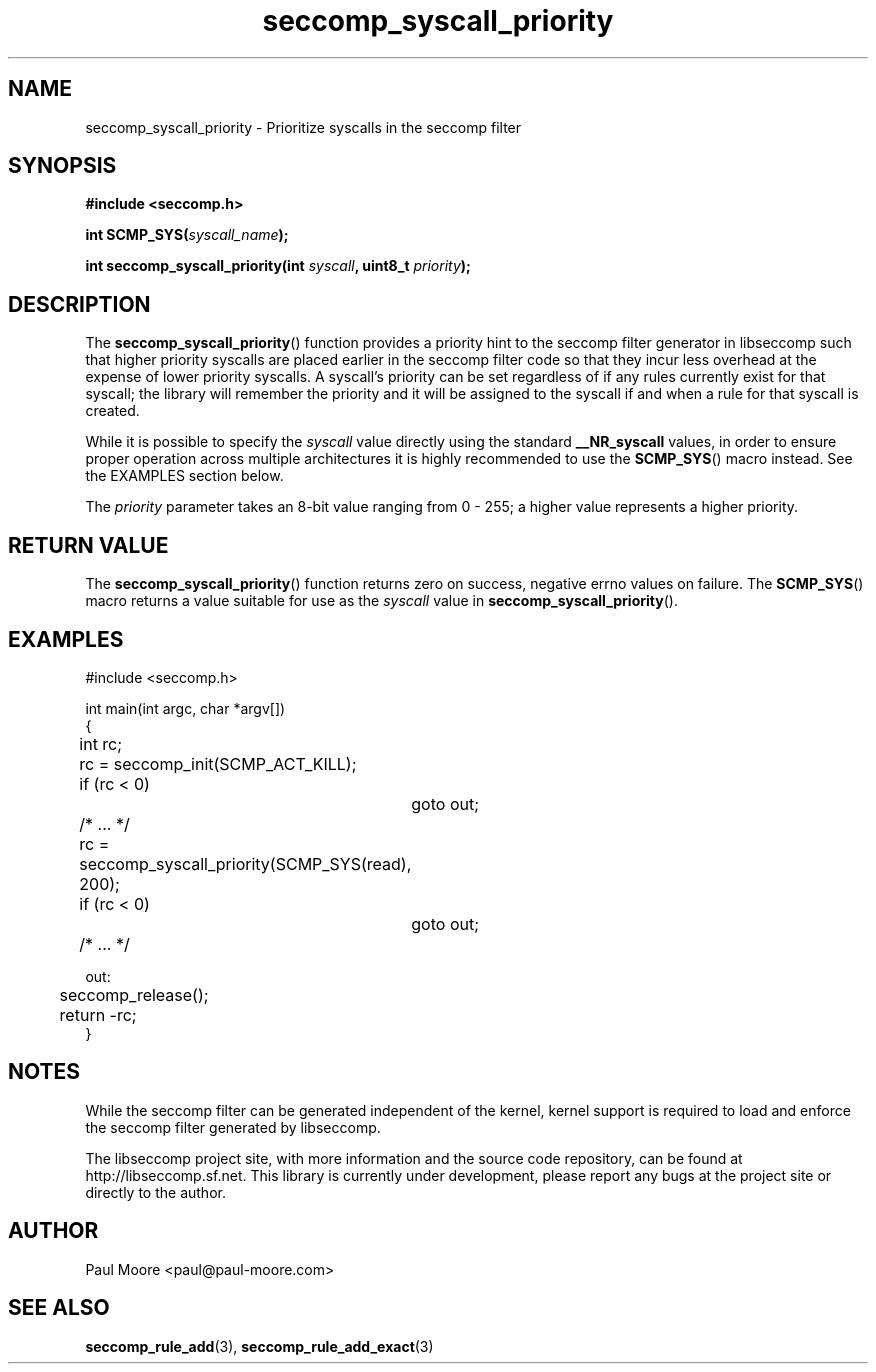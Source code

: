 .TH "seccomp_syscall_priority" 3 "5 April 2012" "paul@paul-moore.com" "libseccomp Documentation"
.//////////////////////////////////////////////////////////////////////////////
.SH NAME
.//////////////////////////////////////////////////////////////////////////////
seccomp_syscall_priority \- Prioritize syscalls in the seccomp filter
.//////////////////////////////////////////////////////////////////////////////
.SH SYNOPSIS
.//////////////////////////////////////////////////////////////////////////////
.nf
.B #include <seccomp.h>
.sp
.BI "int SCMP_SYS(" syscall_name ");"
.sp
.BI "int seccomp_syscall_priority(int " syscall ", uint8_t " priority ");"
.fi
.//////////////////////////////////////////////////////////////////////////////
.SH DESCRIPTION
.//////////////////////////////////////////////////////////////////////////////
.P
The
.BR seccomp_syscall_priority ()
function provides a priority hint to the seccomp filter generator in libseccomp
such that higher priority syscalls are placed earlier in the seccomp filter code
so that they incur less overhead at the expense of lower priority syscalls.  A
syscall's priority can be set regardless of if any rules currently exist for
that syscall; the library will remember the priority and it will be assigned to
the syscall if and when a rule for that syscall is created.
.P
While it is possible to specify the
.I syscall
value directly using the standard
.B __NR_syscall
values, in order to ensure proper operation across multiple architectures it
is highly recommended to use the
.BR SCMP_SYS ()
macro instead.  See the EXAMPLES section below.
.P
The
.I priority
parameter takes an 8-bit value ranging from 0 - 255; a higher value represents
a higher priority.
.//////////////////////////////////////////////////////////////////////////////
.SH RETURN VALUE
.//////////////////////////////////////////////////////////////////////////////
The
.BR seccomp_syscall_priority ()
function returns zero on success, negative errno values on failure.  The
.BR SCMP_SYS ()
macro returns a value suitable for use as the
.I syscall
value in
.BR seccomp_syscall_priority ().
.//////////////////////////////////////////////////////////////////////////////
.SH EXAMPLES
.//////////////////////////////////////////////////////////////////////////////
.nf
#include <seccomp.h>

int main(int argc, char *argv[])
{
	int rc;

	rc = seccomp_init(SCMP_ACT_KILL);
	if (rc < 0)
		goto out;

	/* ... */

	rc = seccomp_syscall_priority(SCMP_SYS(read), 200);
	if (rc < 0)
		goto out;

	/* ... */

out:
	seccomp_release();
	return -rc;
}
.fi
.//////////////////////////////////////////////////////////////////////////////
.SH NOTES
.//////////////////////////////////////////////////////////////////////////////
.P
While the seccomp filter can be generated independent of the kernel, kernel
support is required to load and enforce the seccomp filter generated by
libseccomp.
.P
The libseccomp project site, with more information and the source code
repository, can be found at http://libseccomp.sf.net.  This library is currently
under development, please report any bugs at the project site or directly to
the author.
.//////////////////////////////////////////////////////////////////////////////
.SH AUTHOR
.//////////////////////////////////////////////////////////////////////////////
Paul Moore <paul@paul-moore.com>
.//////////////////////////////////////////////////////////////////////////////
.SH SEE ALSO
.//////////////////////////////////////////////////////////////////////////////
.BR seccomp_rule_add (3),
.BR seccomp_rule_add_exact (3)
